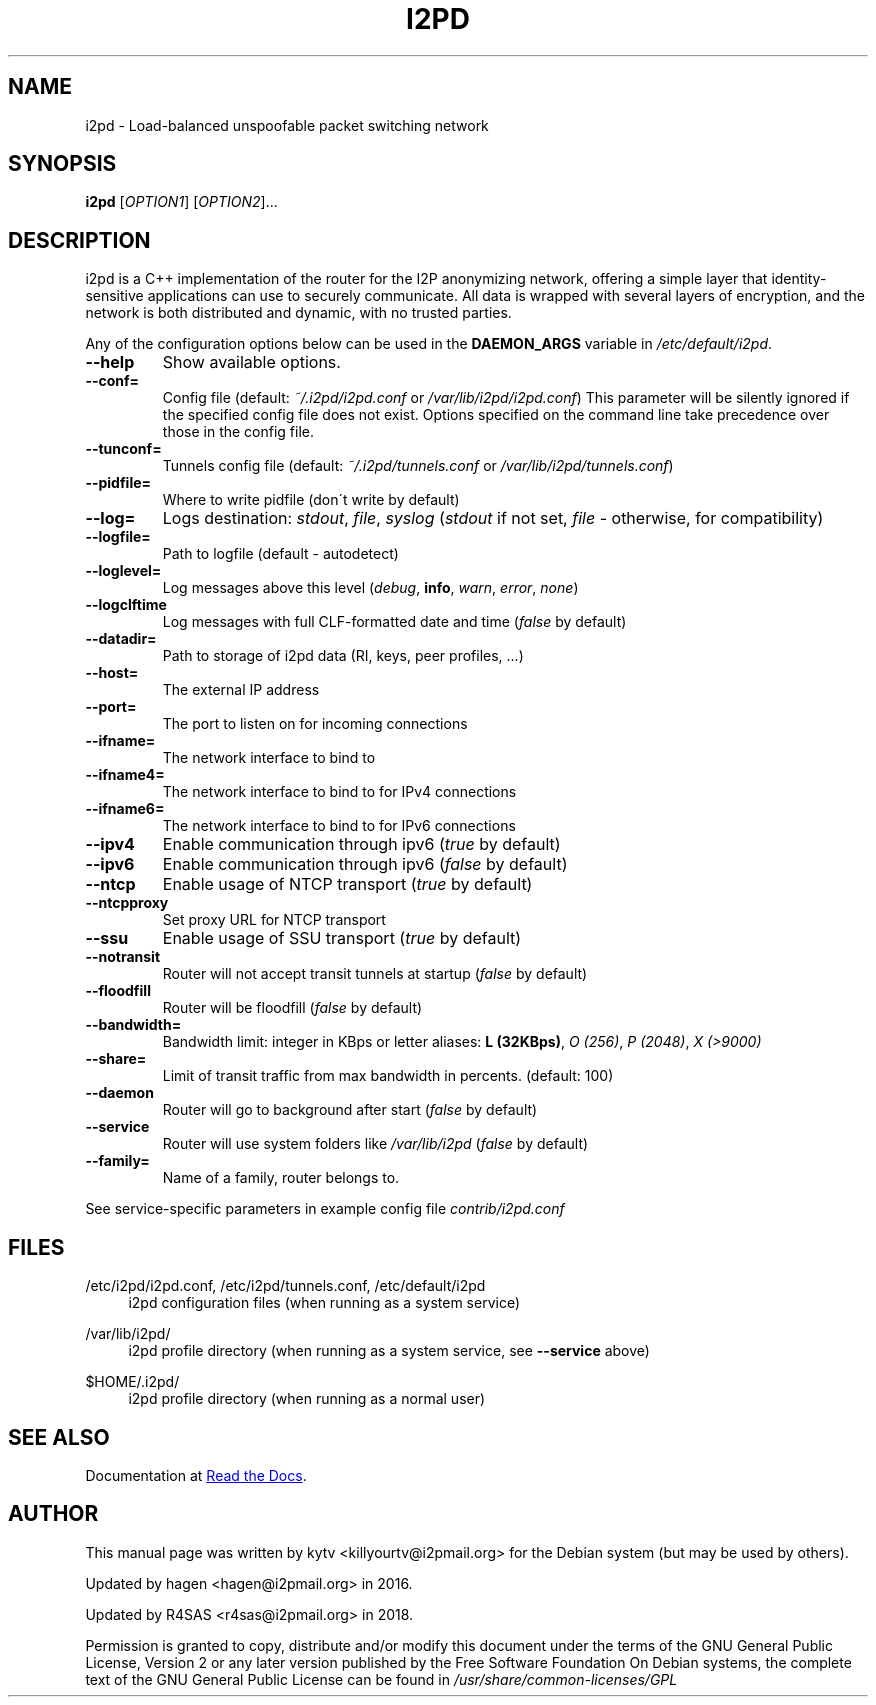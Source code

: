 .TH I2PD "1" "June 16, 2018"

.SH NAME
i2pd \- Load-balanced unspoofable packet switching network

.SH SYNOPSIS
.B i2pd
[\fIOPTION1\fR] [\fIOPTION2\fR]...

.SH DESCRIPTION
i2pd
is a C++ implementation of the router for the I2P anonymizing network, offering
a simple layer that identity-sensitive applications can use to securely
communicate. All data is wrapped with several layers of encryption, and the
network is both distributed and dynamic, with no trusted parties.

.PP
Any of the configuration options below can be used in the \fBDAEMON_ARGS\fR variable in \fI/etc/default/i2pd\fR.
.BR
.TP
\fB\-\-help\fR
Show available options.
.TP
\fB\-\-conf=\fR
Config file (default: \fI~/.i2pd/i2pd.conf\fR or \fI/var/lib/i2pd/i2pd.conf\fR)
.BR
This parameter will be silently ignored if the specified config file does not exist.
Options specified on the command line take precedence over those in the config file.
.TP
\fB\-\-tunconf=\fR
Tunnels config file (default: \fI~/.i2pd/tunnels.conf\fR or \fI/var/lib/i2pd/tunnels.conf\fR)
.TP
\fB\-\-pidfile=\fR
Where to write pidfile (don\'t write by default)
.TP
\fB\-\-log=\fR
Logs destination: \fIstdout\fR, \fIfile\fR, \fIsyslog\fR (\fIstdout\fR if not set, \fIfile\fR - otherwise, for compatibility)
.TP
\fB\-\-logfile=\fR
Path to logfile (default - autodetect)
.TP
\fB\-\-loglevel=\fR
Log messages above this level (\fIdebug\fR, \fBinfo\fR, \fIwarn\fR, \fIerror\fR, \fInone\fR)
.TP
\fB\-\-logclftime\fR
Log messages with full CLF-formatted date and time (\fIfalse\fR by default)
.TP
\fB\-\-datadir=\fR
Path to storage of i2pd data (RI, keys, peer profiles, ...)
.TP
\fB\-\-host=\fR
The external IP address
.TP
\fB\-\-port=\fR
The port to listen on for incoming connections
.TP
\fB\-\-ifname=\fR
The network interface to bind to
.TP
\fB\-\-ifname4=\fR
The network interface to bind to for IPv4 connections
.TP
\fB\-\-ifname6=\fR
The network interface to bind to for IPv6 connections
.TP
\fB\-\-ipv4\fR
Enable communication through ipv6 (\fItrue\fR by default)
.TP
\fB\-\-ipv6\fR
Enable communication through ipv6 (\fIfalse\fR by default)
.TP
\fB\-\-ntcp\fR
Enable usage of NTCP transport (\fItrue\fR by default)
.TP
\fB\-\-ntcpproxy\fR
Set proxy URL for NTCP transport
.TP
\fB\-\-ssu\fR
Enable usage of SSU transport (\fItrue\fR by default)
.TP
\fB\-\-notransit\fR
Router will not accept transit tunnels at startup (\fIfalse\fR by default)
.TP
\fB\-\-floodfill\fR
Router will be floodfill (\fIfalse\fR by default)
.TP
\fB\-\-bandwidth=\fR
Bandwidth limit: integer in KBps or letter aliases: \fBL (32KBps)\fR, \fIO (256)\fR, \fIP (2048)\fR, \fIX (>9000)\fR
.TP
\fB\-\-share=\fR
Limit of transit traffic from max bandwidth in percents. (default: 100)
.TP
\fB\-\-daemon\fR
Router will go to background after start (\fIfalse\fR by default)
.TP
\fB\-\-service\fR
Router will use system folders like \fI/var/lib/i2pd\fR (\fIfalse\fR by default)
.TP
\fB\-\-family=\fR
Name of a family, router belongs to.
.PP
See service-specific parameters in example config file \fIcontrib/i2pd.conf\fR

.SH FILES
.PP
/etc/i2pd/i2pd.conf, /etc/i2pd/tunnels.conf, /etc/default/i2pd
.RS 4
i2pd configuration files (when running as a system service)

.RE
.PP
/var/lib/i2pd/
.RS 4
i2pd profile directory (when running as a system service, see \fB\-\-service\fR above)
.RE
.PP
$HOME/.i2pd/
.RS 4
i2pd profile directory (when running as a normal user)
.SH SEE ALSO
.PP
Documentation at
.UR https://i2pd.readthedocs.io/en/latest/
Read the Docs
.UE .
.PP

.SH AUTHOR
This manual page was written by kytv <killyourtv@i2pmail.org> for the Debian system (but may be used by others).
.PP
Updated by hagen <hagen@i2pmail.org> in 2016.
.PP
Updated by R4SAS <r4sas@i2pmail.org> in 2018.
.PP
Permission is granted to copy, distribute and/or modify this document under the terms of the GNU General Public License, Version 2 or any later version published by the Free Software Foundation
.BR
On Debian systems, the complete text of the GNU General Public License can be found in \fI/usr/share/common-licenses/GPL\fR
